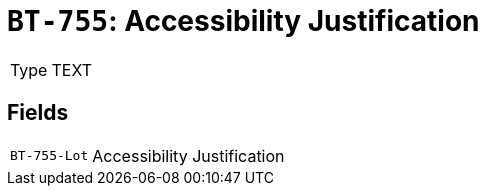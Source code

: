 = `BT-755`: Accessibility Justification
:navtitle: Business Terms

[horizontal]
Type:: TEXT

== Fields
[horizontal]
  `BT-755-Lot`:: Accessibility Justification
